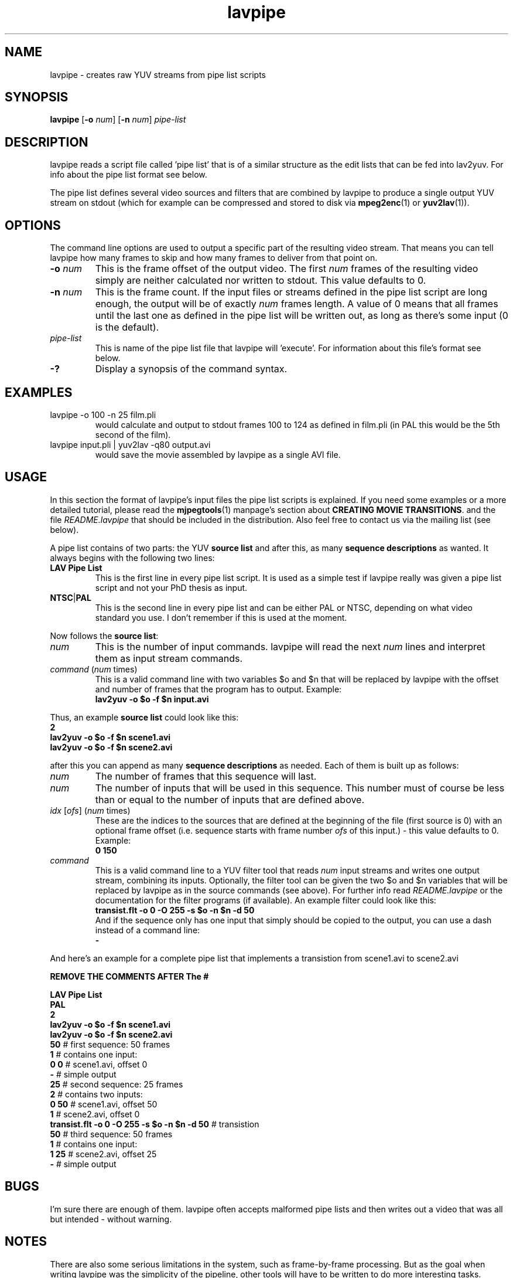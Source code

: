 .TH "lavpipe" "1" "2 June 2001" "MJPEG Linux Square" "MJPEG tools manual"

.SH "NAME"
lavpipe \- creates raw YUV streams from pipe list scripts

.SH "SYNOPSIS"
.B lavpipe
.RB [ -o
.IR num ]
.RB [ -n
.IR num ]
.I pipe-list

.SH "DESCRIPTION"
lavpipe reads a script file called 'pipe list'
that is of a similar structure as the edit lists that
can be fed into lav2yuv.  For info about the pipe list format
see below.

The pipe list defines several video sources and filters
that are combined by lavpipe to produce a single output YUV
stream on stdout (which for example can be compressed and
stored to disk via
.BR mpeg2enc "(1) or " yuv2lav "(1))."

.SH "OPTIONS"
The command line options are used to output a specific
part of the resulting video stream.  That means you can
tell lavpipe how many frames to skip and how many frames
to deliver from that point on.

.TP
.BI "-o " num
This is the frame offset of the output video. The first
.I num
frames of the resulting video simply are neither calculated
nor written to stdout. This value defaults to 0.

.TP
.BI "-n " num
This is the frame count. If the input files or streams defined
in the pipe list script are long enough, the output will be
of exactly
.I num
frames length. A value of 0 means that all frames until the
last one as defined in the pipe list will be written out, as
long as there's some input (0 is the default).

.TP
.I pipe-list
This is name of the pipe list file that lavpipe will 'execute'.
For information about this file's format see below.

.TP
.B -?
Display a synopsis of the command syntax.

.SH "EXAMPLES"

.TP
lavpipe -o 100 -n 25 film.pli
would calculate and output to stdout frames 100 to 124 as
defined in film.pli (in PAL this would be the 5th second of
the film).
.TP
lavpipe input.pli | yuv2lav -q80 output.avi
would save the movie assembled by lavpipe as a single AVI file.

.SH "USAGE"
In this section the format of lavpipe's input files the pipe
list scripts is explained. If you need some examples or a more
detailed tutorial, please read the
.BR mjpegtools "(1) manpage's section about"
.BR "CREATING MOVIE TRANSITIONS" ". and the file"
.I README.lavpipe
that should be included in the distribution.
Also feel free to contact us via the mailing list (see below).

A pipe list contains of two parts: the YUV
.B source list
and after this, as many
.B sequence descriptions
as wanted. It always begins with the following two lines:

.TP
.B LAV Pipe List
This is the first line in every pipe list script. It is used as
a simple test if lavpipe really was given a pipe list script and
not your PhD thesis as input.

.TP
.BR NTSC | PAL
This is the second line in every pipe list and can be either PAL
or NTSC, depending on what video standard you use. I don't remember
if this is used at the moment.

.PP
Now follows the
.BR "source list" :

.TP
.I num
This is the number of input commands. lavpipe will read the next
.I num
lines and interpret them as input stream commands.

.TP
.IR command \ ( num \ times)
This is a valid command line with two variables $o and $n that
will be replaced by lavpipe with the offset and number of frames
that the program has to output. Example:
.br
.B lav2yuv -o $o -f $n input.avi

.PP
.RB "Thus, an example " "source list" " could look like this:"
.br
.B 2
.br
.B lav2yuv -o $o -f $n scene1.avi
.br
.B lav2yuv -o $o -f $n scene2.avi

after this you can append as many
.B sequence descriptions
as needed. Each of them is built up as follows:

.TP
.I num
The number of frames that this sequence will last.

.TP
.I num
The number of inputs that will be used in this sequence.
This number must of course be less than or equal to the
number of inputs that are defined above.

.TP
.IR idx " [" ofs "] (" num " times)"
These are the indices to the sources that are defined
at the beginning of the file (first source is 0) with
an optional frame offset (i.e. sequence starts with
.RI "frame number " ofs " of this input.) - this value"
defaults to 0. Example:
.br
.B 0 150

.TP
.I command
This is a valid command line to a YUV filter tool that reads
.IR num " input streams and writes one output stream, combining"
its inputs. Optionally, the filter tool can be given the two
$o and $n variables that will be replaced by lavpipe as in
the source commands (see above). For further info read
.IR README.lavpipe " or the documentation for the filter"
programs (if available). An example filter could look like this:
.br
.B transist.flt -o 0 -O 255 -s $o -n $n -d 50
.br
And if the sequence only has one input that simply should be
copied to the output, you can use a dash instead of a command line:
.br
.B -

.PP
And here's an example for a complete pipe list that implements
a transistion from scene1.avi to scene2.avi
.sp
.B REMOVE THE COMMENTS AFTER The  #
.sp
.B LAV Pipe List
.br
.B PAL
.br
.B 2
.br
.B lav2yuv -o $o -f $n scene1.avi
.br
.B lav2yuv -o $o -f $n scene2.avi
.br
.BR 50   "            # first sequence: 50 frames"
.br
.BR 1   "             #   contains one input:"
.br
.BR "0 0" "           #     scene1.avi, offset 0"
.br
.BR -   "             #   simple output"
.br
.BR 25   "            # second sequence: 25 frames"
.br
.BR 2   "             #   contains two inputs:"
.br
.BR "0 50" "          #     scene1.avi, offset 50"
.br
.BR 1   "             #     scene2.avi, offset 0"
.br
.BR "transist.flt -o 0 -O 255 -s $o -n $n -d 50" " # transistion"
.br
.BR 50   "            # third sequence: 50 frames"
.br
.BR 1   "             #   contains one input:"
.br
.BR "1 25" "          #     scene2.avi, offset 25"
.br
.BR -   "             #   simple output"

.SH "BUGS"
I'm sure there are enough of them. lavpipe often accepts
malformed pipe lists and then writes out a video that was
all but intended - without warning.
.SH "NOTES"
There are also some serious limitations in the system, such
as frame-by-frame processing. But as the goal when writing
lavpipe was the simplicity of the pipeline, other tools will
have to be written to do more interesting tasks.
.br
But I want to note that it is very well possible to write
a pipe list that combines several files, and then use that
pipe list as an input for another pipe list by simply
using the lavpipe command in the source list (see above) -
this can be already used to do some nice things, if you
have some nice filters.
.sp
.B Comments are NOT allowed in pipelist files.  The comments (text after #) above are for illustration only.
.SH AUTHOR
This man page was written by pHilipp Zabel.
.br
If you have questions, remarks, problems or you just want to contact
the developers, the main mailing list for the MJPEG\-tools is:
  \fImjpeg\-users@lists.sourceforge.net\fP

.TP
For more info, see our website at
.I http://mjpeg.sourceforge.net

.SH "SEE ALSO"
.BR lav2yuv (1),
.BR lavplay (1),
.BR lavrec (1),
.BR mpeg2enc (1),
.BR yuv2lav (1),
.BR yuvscaler (1)
